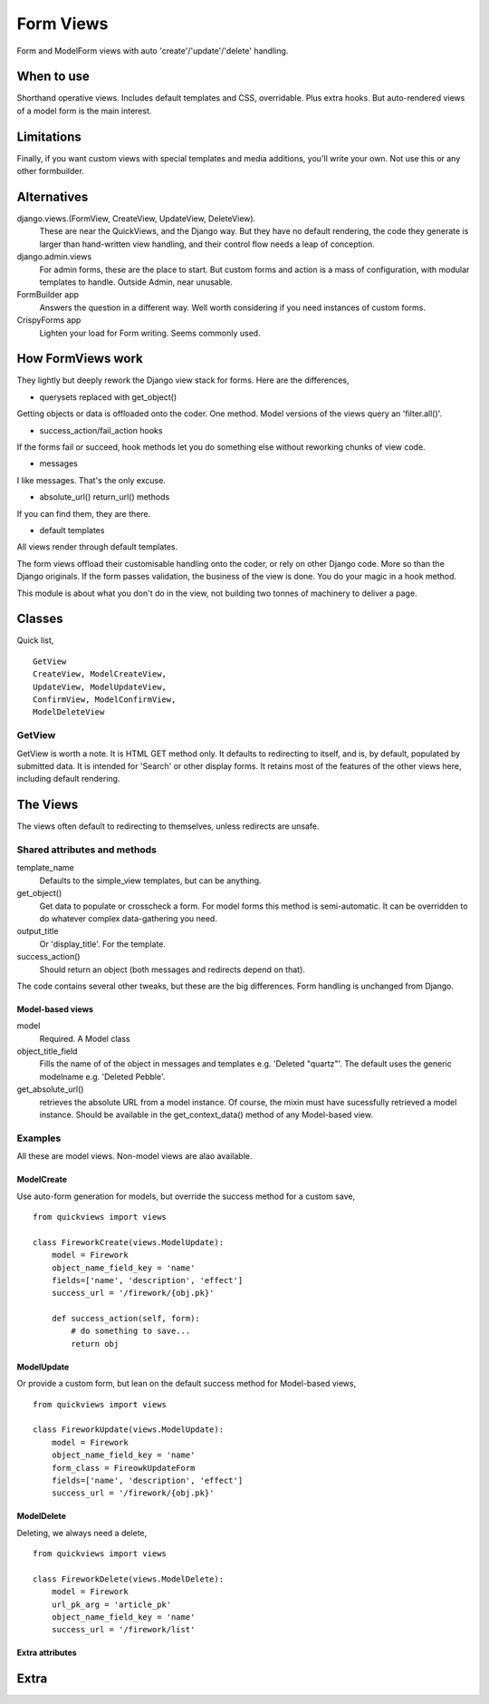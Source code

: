 Form Views
==========
Form and ModelForm views with auto 'create'/'update'/'delete' handling.

When to use
-----------
Shorthand operative views. Includes default templates and CSS, overridable. Plus extra hooks. But auto-rendered views of a model form is the main interest.

Limitations
-----------
Finally, if you want custom views with special templates and media additions, you'll write your own. Not use this or any other formbuilder.


Alternatives
------------
django.views.(FormView, CreateView, UpdateView, DeleteView). 
    These are near the QuickViews, and the Django way. But they have no default rendering, the code they generate is larger than hand-written view handling,
    and their control flow needs a leap of conception.

django.admin.views
    For admin forms, these are the place to start. But custom forms and action is a mass of configuration, with modular templates to handle. Outside Admin, near unusable.
    
FormBuilder app
    Answers the question in a different way. Well worth considering if you need instances of custom forms.

CrispyForms app
    Lighten your load for Form writing. Seems commonly used.


How FormViews work
------------------
They lightly but deeply rework the Django view stack for forms. Here are the differences,

- querysets replaced with get_object()
Getting objects or data is offloaded onto the coder. One method. Model 
versions of the views query an 'filter.all()'.

- success_action/fail_action hooks
If the forms fail or succeed, hook methods let you do something else without reworking chunks of view code.
 
- messages
I like messages. That's the only excuse.

- absolute_url() return_url() methods
If you can find them, they are there.

- default templates
All views render through default templates.


The form views offload their customisable handling onto the coder, or rely on other Django code. More so than the Django originals. If the form passes validation, the business of the view is done. You do your magic in a hook method.

This module is about what you don't do in the view, not building two tonnes of machinery to deliver a page.


Classes
-------
Quick list, ::

    GetView
    CreateView, ModelCreateView, 
    UpdateView, ModelUpdateView, 
    ConfirmView, ModelConfirmView, 
    ModelDeleteView


GetView
~~~~~~~
GetView is worth a note. It is HTML GET method only. It defaults to redirecting to itself, and is, by default, populated by submitted data. It is intended for 'Search' or other display forms. It retains most of the features of the other views here, including default rendering.


The Views
-----------
The views often default to redirecting to themselves, unless redirects are unsafe.

Shared attributes and methods
~~~~~~~~~~~~~~~~~~~~~~~~~~~~~
template_name
    Defaults to the simple_view templates, but can be anything.

get_object()
    Get data to populate or crosscheck a form. For model forms this method is semi-automatic. It can be overridden to do whatever complex data-gathering you need.

output_title
    Or 'display_title'. For the template.     

success_action()
    Should return an object (both messages and redirects depend on that).
    
The code contains several other tweaks, but these are the big differences. Form handling is unchanged from Django.


Model-based views
+++++++++++++++++
model
    Required. A Model class
    
object_title_field
    Fills the name of of the object in messages and templates e.g. 'Deleted "quartz"'. The default uses the generic modelname e.g. 'Deleted Pebble'.

get_absolute_url()
    retrieves the absolute URL from a model instance. Of course, the mixin must have sucessfully retrieved a model instance. Should be available in the get_context_data() method of any Model-based view.




Examples
~~~~~~~~
All these are model views. Non-model views are alao available.

ModelCreate
+++++++++++
Use auto-form generation for models, but override the success method for a custom save, ::

    from quickviews import views

    class FireworkCreate(views.ModelUpdate):
        model = Firework
        object_name_field_key = 'name' 
        fields=['name', 'description', 'effect']
        success_url = '/firework/{obj.pk}'

        def success_action(self, form):
            # do something to save...
            return obj
        

            
ModelUpdate
+++++++++++
Or provide a custom form, but lean on the default success method for Model-based views, ::

    from quickviews import views

    class FireworkUpdate(views.ModelUpdate):
        model = Firework
        object_name_field_key = 'name'
        form_class = FireowkUpdateForm
        fields=['name', 'description', 'effect']
        success_url = '/firework/{obj.pk}'
      
      
            
ModelDelete
+++++++++++
Deleting, we always need a delete, ::

    from quickviews import views

    class FireworkDelete(views.ModelDelete):
        model = Firework
        url_pk_arg = 'article_pk'
        object_name_field_key = 'name'
        success_url = '/firework/list'
        

Extra attributes
++++++++++++++++



Extra
-----






